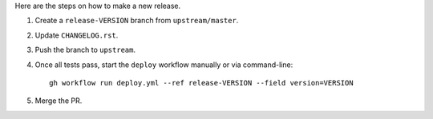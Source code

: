 Here are the steps on how to make a new release.

1. Create a ``release-VERSION`` branch from ``upstream/master``.
2. Update ``CHANGELOG.rst``.
3. Push the branch to ``upstream``.
4. Once all tests pass, start the ``deploy`` workflow manually or via command-line::

    gh workflow run deploy.yml --ref release-VERSION --field version=VERSION

5. Merge the PR.
